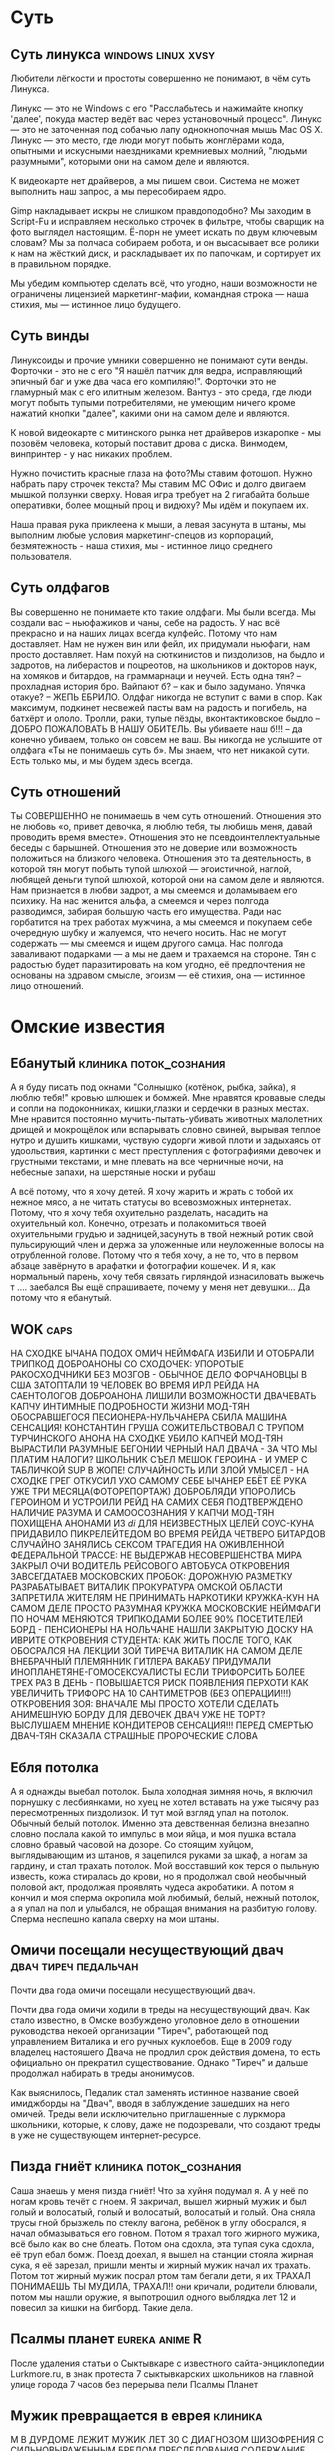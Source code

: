 #+STARTUP:indent

* Суть
** Суть линукса                                      :windows:linux:xvsy:

Любители лёгкости и простоты совершенно не понимают, в чём суть Линукса.

Линукс — это не Windows с его "Расслабьтесь и нажимайте кнопку 'далее', покуда мастер ведёт вас через установочный процесс". Линукс — это не заточенная под собачью лапу однокнопочная мышь Mac OS X. Линукс — это место, где люди могут побыть жонглёрами кода, опытными и искусными наездниками кремниевых молний, "людьми разумными", которыми они на самом деле и являются.

К видеокарте нет драйверов, а мы пишем свои. Система не может выполнить наш запрос, а мы пересобираем ядро.

Gimp накладывает искры не слишком правдоподобно? Мы заходим в Script-Fu и исправляем несколько строчек в фильтре, чтобы сварщик на фото выглядел настоящим. Ё-порн не умеет искать по двум ключевым словам? Мы за полчаса собираем робота, и он высасывает все ролики к нам на жёсткий диск, и раскладывает их по папочкам, и сортирует их в правильном порядке.

Мы убедим компьютер сделать всё, что угодно, наши возможности не ограничены лицензией маркетинг-мафии, командная строка — наша стихия, мы — истинное лицо будущего.
** Суть винды

Линуксоиды и прочие умники совершенно не понимают сути венды. Форточки - это не с его "Я нашёл патчик для ведра, исправляющий эпичный баг и уже два часа его компиляю!". Форточки это не гламурный мак с его илитным железом. Вантуз - это среда, где люди могут побыть тупыми потребителями, не умеющим ничего кроме нажатий кнопки "далее", какими они на самом деле и являются.

К новой видеокарте с митинского рынка нет драйверов изкаропке - мы позовём человека, который поставит дрова с диска. Винмодем, винпринтер - у нас никаких проблем.

Нужно почистить красные глаза на фото?Мы ставим фотошоп. Нужно набрать пару строчек текста? Мы ставим МС ОФис и долго двигаем мышкой ползунки сверху. Новая игра требует на 2 гигабайта больше оперативки, более мощный проц и видюху? Мы идём и покупаем их. 

Наша правая рука приклеена к мыши, а левая засунута в штаны, мы выполним любые условия маркетинг-спецов из корпораций, безмятежность - наша стихия, мы - истинное лицо среднего пользователя.

** Суть олдфагов

Вы совершенно не понимаете кто такие олдфаги. Мы были всегда. Мы создали вас – ньюфажиков и чаны, себе на радость. У нас всё прекрасно и на наших лицах всегда кулфейс. Потому что нам доставляет. Нам не нужен вин или фейл, их придумали ньюфаги, нам просто доставляет. Нам похуй на сюткинистов и пиздолизов, на быдло и задротов, на либерастов и поцреотов, на школьников и докторов наук, на хомяков и битардов, на граммарнаци и неучей. Есть одна тян? – прохладная история бро. Вайпают б? – как и было задумано. Упячка отакуе? – ЖЕПЬ ЕБРИЛО.
Олдфаг никогда не вступит с вами в спор. Как максимум, подкинет несвежей пасты вам на радость и погибель, на батхёрт и ололо. Тролли, раки, тупые пёзды, вконтактиковское быдло – ДОБРО ПОЖАЛОВАТЬ В НАШУ ОБИТЕЛЬ. Вы убиваете наш б!!! – да конечно убиваем, только он совсем не ваш. Вы никогда не услышите от олдфага «Ты не понимаешь суть б». Мы знаем, что нет никакой сути. Есть только мы, и мы будем здесь всегда.

** Суть отношений

Ты СОВЕРШЕННО не понимаешь в чем суть отношений. Отношения это не любовь «о, привет девочка, я люблю тебя, ты любишь меня, давай проводить время вместе». Отношения это не псевдоинтеллектуальные беседы с барышней. Отношения это не доверие или возможность положиться на близкого человека. Отношения это та деятельность, в которой тян могут побыть тупой шлюхой — эгоистичной, наглой, любящей деньги тупой шлюхой, которой они на самом деле и являются.
Нам признается в любви задрот, а мы смеемся и доламываем его психику. На нас женится альфа, а смеемся и через полгода разводимся, забирая большую часть его имущества. Ради нас горбатится на трех работах мужчина, а мы смеемся и покупаем себе очередную шубку и жалуемся, что нечего носить.
Нас не могут содержать — мы смеемся и ищем другого самца. Нас полгода заваливают подарками — а мы не даем и трахаемся на стороне. Тян с радостью будет паразитировать на ком угодно, её предпочтения не основаны на здравом смысле, эгоизм — её стихия, она — истинное лицо отношений.

* Омские известия
** Ебанутый                                         :клиника:поток_сознания:

А я буду писать под окнами "Солнышко (котёнок, рыбка, зайка), я люблю тебя!" кровью шлюшек и бомжей. Мне нравятся кровавые следы и сопли на подоконниках, кишки,глазки и сердечки в разных местах. Мне нравится постоянно мучить-пытать-убивать животных малолетних дрищей и мокрощёлок или вспарывать словно свиней, вырывая теплое нутро и душить кишками, чуствую судорги живой плоти и задыхаясь от удоольствия, картинки с мест преступления с фотографиями девочек и грустными текстами, и мне плевать на все черничные ночи, на небесные запахи, на шерстяные носки и рубаш

А всё потому, что я хочу детей. Я хочу жарить и жрать с тобой их нежное мясо, а не читать статусы во всевозможных интернетах. Потому, что я хочу тебя охуительно разделать, насадить на охуительный кол. Конечно, отрезать и полакомиться твоей охуительными грудью и задницей,засунуть в твой нежный ротик свой пульсирующий член и держа за уложенные или неуложенные волосы на отрубленной голове. Потому что я тебя хочу, а не то, что в первом абзаце завёрнуто в арафатки и фотографии кошечек. И я, как нормальный парень, хочу тебя связать гирляндой изнасиловать выжечь т
.... заебался
Вы ещё спрашиваете, почему у меня нет девушки... Да потому что я ебанутый.

** WOK                                                                :caps:

НА  СХОДКЕ ЫЧАНА ПОДОХ ОМИЧ
НЕЙМФАГА ИЗБИЛИ И ОТОБРАЛИ ТРИПКОД
ДОБРОАНОНЫ  СО СХОДОЧЕК: УПОРОТЫЕ РАКОСХОДЧНИКИ БЕЗ МОЗГОВ - ОБЫЧНОЕ ДЕЛО
ФОРЧАНОВЦЫ  В США ЗАТОПТАЛИ 19 ЧЕЛОВЕК ВО ВРЕМЯ ИРЛ РЕЙДА НА САЕНТОЛОГОВ 
ДОБРОАНОНА  ЛИШИЛИ ВОЗМОЖНОСТИ ДВАЧЕВАТЬ КАПЧУ
ИНТИМНЫЕ ПОДРОБНОСТИ ЖИЗНИ  МОД-ТЯН
ОБОСРАВШЕГОСЯ ПЕСИОНЕРА-НУЛЬЧАНЕРА СБИЛА МАШИНА
СЕНСАЦИЯ!  КОНСТАНТИН ГРУША СОЖИТЕЛЬСТВОВАЛ С ТРУПОМ ТУРЧИНСКОГО       
АНОНА НА  СХОДКЕ УБИЛО КАПЧЕЙ
МОД-ТЯН ВЫРАСТИЛИ РАЗУМНЫЕ БЕГОНИИ
ЧЕРНЫЙ  НАЛ ДВАЧА - ЗА ЧТО МЫ ПЛАТИМ НАЛОГИ?
ШКОЛЬНИК СЪЕЛ МЕШОК ГЕРОИНА -  И УМЕР С ТАБЛИЧКОЙ SUP В ЖОПЕ!
СЛУЧАЙНОСТЬ ИЛИ ЗЛОЙ УМЫСЕЛ - НА  СХОДКЕ ГРЕГ ОТКУСИЛ УХО САМОМУ СЕБЕ
ЫЧАНЕР ЕБЁТ ЕЁ РУКА УЖЕ ТРИ МЕСЯЦА(ФОТОРЕПОРТАЖ)
ДОБРОБЛЯДИ  УПОРОЛИСЬ ГЕРОИНОМ И УСТРОИЛИ РЕЙД НА САМИХ СЕБЯ
ПОДТВЕРЖДЕНО  НАЛИЧИЕ РАЗУМА И САМООСОЗНАНИЯ У КАПЧИ
МОД-ТЯН ПОХИЩЕНА АНОНАМИ ИЗ  /di/ ДЛЯ НЕИЗВЕСТНЫХ ЦЕЛЕЙ
СОУС-КУНА ПРИДАВИЛО ПИКРЕЛЕЙТЕДОМ
ВО  ВРЕМЯ РЕЙДА ЧЕТВЕРО БИТАРДОВ СЛУЧАЙНО ЗАНЯЛИСЬ СЕКСОМ
ТРАГЕДИЯ НА ОЖИВЛЕННОЙ ФЕДЕРАЛЬНОЙ ТРАССЕ: НЕ ВЫДЕРЖАВ  НЕСОВЕРШЕНСТВА МИРА ЗАКРЫЛ ОЧИ ВОДИТЕЛЬ РЕЙСОВОГО АВТОБУСА
ОТКРОВЕНИЯ  ЗАВСЕГДАТАЕВ МОСКОВСКИХ ПРОБОК: ДОРОЖНУЮ РАЗМЕТКУ РАЗРАБАТЫВАЕТ ВИТАЛИК
ПРОКУРАТУРА ОМСКОЙ ОБЛАСТИ ЗАПРЕТИЛА ЖИТЕЛЯМ НЕ ПРИНИМАТЬ НАРКОТИКИ
КРУЖКА-КУН НА САМОМ ДЕЛЕ ПРОСТО РАЗУМНАЯ КРУЖКА
МОСКОВСКИЕ НЕЙМФАГИ ПО НОЧАМ МЕНЯЮТСЯ ТРИПКОДАМИ
БОЛЕЕ 90% ПОСЕТИТЕЛЕЙ БОРД  - ПЕНСИОНЕРЫ
НА НОЛЬЧАНЕ НАШЛИ ЗАКРЫТУЮ ДОСКУ НА ИВРИТЕ
ОТКРОВЕНИЯ СТУДЕНТА: КАК ЖИТЬ ПОСЛЕ ТОГО, КАК ОБОСРАЛСЯ НА ЛЕКЦИИ
ЗОЙ ТИРЕЧА ВИТАЛИК НА САМОМ ДЕЛЕ ВНЕБРАЧНЫЙ ПЛЕМЯННИК ГИТЛЕРА
ВАКАБУ ПРИДУМАЛИ ИНОПЛАНЕТЯНЕ-ГОМОСЕКСУАЛИСТЫ
ЕСЛИ ТРИФОРСИТЬ БОЛЕЕ ТРЕХ РАЗ В ДЕНЬ - ПОВЫШАЕТСЯ РИСК ПОЯВЛЕНИЯ ПЕРХОТИ
КАК УВЕЛИЧИТЬ ТРИФОРС НА 10 САНТИМЕТРОВ (БЕЗ ОПЕРАЦИИ!!!)
ОТКРОВЕНИЯ ЗОЯ: ВНАЧАЛЕ МЫ ПРОСТО ХОТЕЛИ СДЕЛАТЬ АНИМЕШНУЮ БОРДУ ДЛЯ ДЕВОЧЕК
ДВАЧ УЖЕ НЕ ТОРТ? ВЫСЛУШАЕМ МНЕНИЕ КОНДИТЕРОВ
СЕНСАЦИЯ!!! ПЕРЕД СМЕРТЬЮ ДВАЧ-ТЯН СКАЗАЛА СТРАШНЫЕ ПРОРОЧЕСКИЕ СЛОВА

** Ебля потолка

А я однажды выебал потолок. Была холодная зимняя ночь, я включил порнушку с лесбиянками, но хуец не хотел вставать на уже тысячу раз пересмотренных пиздолизок. И тут мой взгляд упал на потолок. Обычный белый потолок. Именно эта девственная белизна внезапно словно послала какой то импульс в мои яйца, и моя пушка встала словно бравый часовой на дозоре. Со стоящим хуйцом, выглядывающим из штанов, я зацепился руками за шкаф, а ногам за гардину, и стал трахать потолок. Мой восставший кок терся о пыльную известь, кожа стиралась до крови, но я продолжал свой необычный половой акт, продолжая проявлять чудеса акробатики. А потом я кончил и моя сперма окропила мой любимый, белый, нежный потолок, а я упал на пол и улыбался, не обращая внимания на разбитую голову. Сперма неспешно капала сверху на мои штаны.

** Омичи посещали несуществующий двач                 :двач:тиреч:педальчан:

Почти два года омичи посещали несуществующий двач.

Почти два года омичи ходили в треды на несуществующий двач. Как стало известно, в Омске возбуждено уголовное дело в отношении руководства некоей организации "Тиреч", работающей под управлением Виталика и его ручных куклоебов. Еще в 2009 году владелец настояшего Двача не продлил срок действия домена, то есть официально он прекратил существование. Однако "Тиреч" и дальше продолжал набирать в треды анонимусов.

Как выяснилось, Педалик стал заменять истинное название своей имиджборды на "Двач", вводя в заблуждение зашедших на него омичей. Треды вели исключительно приглашенные с луркмора школьники, которые, к слову, даже не подозревали, что создают треды в уже не существующем интернет-ресурсе.

** Пизда гниёт                                      :клиника:поток_сознания:

Саша знаешь у меня пизда гниёт! Что за хуйня подумал я. А у неё по ногам кровь течёт с гноем. Я закричал, вышел жирный мужик и был голый и волосатый, голый и волосатый, волосатый и голый. Она сняла трусы гной брызжель по стеклу вагона, ребёнок в углу обосрался, я начал обмазываться его говном. Потом я трахал того жирного мужика, всё было как во сне блеать. Потом она сдохла, эта тупая сука сдохла, её труп ебал бомж. Поезд доехал, я вышел на станции стояла жирная сука, я её зарезал, пришли менты и жирный мужик начал их трахать. Потом тот жирный мужик посрал ртом там бегали дети, я их ТРАХАЛ ПОНИМАЕШЬ ТЫ МУДИЛА, ТРАХАЛ!! они кричали, родители блювали, потом мы нашли оружие, я выпотрошил одного выблядка лет 12 и повесил за кишки на бигборд. Такие дела.

** Псалмы планет                                            :eureka:anime:R:

После удаления статьи о Сыктывкаре с известного сайта-энциклопедии Lurkmore.ru, в знак протеста 7 сыктывкарских школьников на главной улице города 7 часов без перерыва пели Псалмы Планет

** Мужик превращается в еврея					    :клиника:
М
В ДУРДОМЕ ЛЕЖИТ МУЖИК ЛЕТ 30 С ДИАГНОЗОМ ШИЗОФРЕНИЯ С 
СИЛЬНОВЫРАЖЕННЫМ БРЕДОМ ПРЕСЛЕДОВАНИЯ СОДЕРЖАНИЕ 
БРЕДА ТАКОВО ЕГО ВЫСЛЕЖИВАЮТ И ХОТЯТ УБИТЬ ЕГО ЖЕ 
ДРУЗЬЯ И ЧЛЕНЫ СЕМЬИ ЗА ТО ЧТО ОН ПОСТЕПЕННО 
ПРЕВРАЩАЕТСЯ В ЕВРЕЯ ОН СТАЛ ЗАМЕЧАТЬ ЧТО У НЕГО 
ТЕМНЕЮТ ВОЛОСЫ И ГЛАЗА РАСТЕТ НОС И МЕНЯЕТСЯ ХАРАКТЕР 
В СТОРОНУ ПОДЛОСТИ И ЖАДНОСТИ ОН ХОТЕЛ ЛЕЧИТЬСЯ ЧТОБЫ 
НЕ ПРЕВРВТИТЬСЯ В ЕВРЕЯ ОКОНЧАТЕЛЬНО НО К ВРАЧУ ИДТИ 
ПОБОЯЛСЯ  ВРАЧ МОЖЕТ ОКАЗАТЬСЯ ЕВРЕЕМ И ЛЕЧИТЬ ЕГО 
СПЕЦИАЛЬНО НАОБОРОТ  В СТОРОНУ ЕВРЕЯ КОРОЧЕ НЕПЬЮЩИЙ 
МУЖИК ПРОДАЛ ВСЁ В ДОМЕ ПОЛОВИНУ ВСЕГО ПОДАРИЛ 
СОСЕДЯМ ЧТОБЫ НЕ ПОДУМАЛИ ЧТО ОН ЖАДНЫЙ КАК ЕВРЕЙ А НА 
ВТОРУЮ ПОЛОВИНУ СТАЛ БУХАТЬ ЧТОБЫ НЕ ЕВРЕИЗИРОВАТЬСЯ 
ОКОНЧАТЕЛЬНО ТК ЕВРЕИ НЕ ПЬЮТ НО НИЧЕГО НЕ ПОМОГЛО 
ПРОЦЕСС ПРЕВРАЩЕНИЯ ПРОДОЛЖАЛСЯ ОКРУЖАЮЩИЕ СТАЛИ 
ЗАМЕЧАТЬ ЧТО ОН УЖЕ ПОЧТИ ЕВРЕЙ И ТЕПЕРЬ ВСЕ ХОТЯТ ЕГО 
ЗА ЭТО УБИТЬ

ТЕПЕРЬ ВСЕ ХОТЯТ ЕГО ЗА ЭТО УБИТЬ

ТЕПЕРЬ ВСЕ ХОТЯТ ЕГО ЗА ЭТО УБИТЬ

ТЕПЕРЬ ВСЕ ХОТЯТ ЕГО ЗА ЭТО УБИТЬ

ТЕПЕРЬ ВСЕ ХОТЯТ ЕГО ЗА ЭТО УБИТЬ
!
* /vg/
** Сталкер

Фильм-говно.Тарковский тупо снял.Action нет. Аружия нет, артифактов нет, аномалии пиздец хуйня для детей - даже нормального выверта или газировки нет, ни одного сраного монстра нет! По S.T.A.L.K.E.R. можно снять и лучше.
Афтор поиграл бы в оригинал (лучше с модами!). Или почитал нормальных книг по сетингу!

* Воровач
** Вечер в хату и расстановка точек                                  :0chan:

Вечер в хату, пацаны!
Сегодня на Воровском Сходе олдфагов, вышел новый положняк
пользователи windows — Воры и блатные
Пользователи solaris — мужики и стремящиеся
Пользователи freebsd — черти, чуханы и козлы
ПРЫЩЕБЛЯДИ — петухи и обиженники

Всем Ворам Золотой Свободы, а петухам и активистам хуй в жопу и перо под ребро!

* Крипи
** Звонки в дверь

Мой дверной звонок работает таким образом, что низкий дребезжащий звон будет идти до тех пор, пока звонящий человек не уберет палец с кнопки. За все те годы, что я тут живу, я уже научился определять по звону, кто именно ко мне зашел. У каждого появилась своя техника. Кто-то звонил один короткий раз, кто-то два более длинных, кто-то мог давить на кнопку до тех пор, пока я не открою дверь. Незнакомцы, которых временами заносит к каждому из нас, как правило, дают либо один длинный, либо два коротких. И так всегда, неизменно.

Лет пять назад глубокой ночью раздались непривычные мне четыре коротких звонка. Откровенно говоря, меня это несколько насторожило. Живу я далеко не на первом этаже и сам факт того, что кто-то поднялся среди ночи ко мне неизвестно зачем, дал повод проигнорировать звонящего. Благо, мои окна выходят во двор, и я мог с легкостью проверить, кто сейчас выйдет из подъезда. Я простоял у окна минут пятнадцать, но никто так и не вышел. Но и звонков больше не было.
На второй день я снова не спал в то время, когда кто-то четырежды нажал на кнопку звонка. В этот момент я как раз выходил из ванной, чем наделал много шума. Даже если и не шума, то тот, кто находился с другой стороны входной двери, наверняка понял, что дома кто-то есть. Я с опаской прислонился к глазку, но к своему удивлению не увидел на лестничной клетке абсолютно никого. Я даже отважился открыть дверь и выглянуть в пролет - никого.
На третий день, помню, я кому-то рассказывал эту малоинтересную историю с ночными звонками, и я очень хорошо запомнил, как в конце повествования я сказал: "Наверное, это смерть дверью ошиблась". Мои собеседники посмеялись, а меня внезапно охватило чувство тревоги. Мои собственные слова прозвучали как-то жутковато даже для самого себя. Ночью того же дня снова раздалось четыре коротких звонка. Это меня уже не на шутку напугало. А вместе со страхом пришла мысль о том, что мне все это кажется. Тем не менее, я двинулся открывать дверь, но, как и в прошлый раз, за дверью никого не было.

На четвертый день вечером ко мне зашел один знакомый с просьбой помочь починить его мобильный телефон и просто пообщаться. Мы засиделись допоздна, и этот знакомый стал свидетелем звонков от неизвестного невидимого гостя с другой стороны. В момент, когда в дверь позвонили, я копался с его мобильником. Тогда я сделал вид, будто очень увлечен работой и не заметил звонков. Сам же я покосился на своего товарища и стал наблюдать, услышал ли он этот звук. Ведь если нет, то следующим же днем я отправился бы к врачу. Но товарищ прекрасно все услышал. "Кто это к тебе в такое время?"- спросил он. Пожав плечами, я вновь аккуратно подошел к двери. Разумеется, там никого не оказалось. Этот товарищ, в отличие от меня, был не из робких и, сказав: "Сейчас разберемся с этими шутниками", - побежал вниз по лестнице. Тогда же я и видел его в последний раз. Нет, он не пропал без вести, и не погиб при странных обстоятельствах. Он просто нарвался на пьяную и агрессивную компанию, которая избила его до полусмерти, а через несколько дней он скончался в больнице.

Самое жуткое во всей этой истории было то, что после этой
трагедии всякие звонки прекратились. И до недавнего времени я об этом не вспоминал. Пока вчера ночью не раздалось четыре прерывистых звонка в дверь.

** Лифт

Дело было в далеком (черт побери, действительно уже невероятно далеков 94 году). Я работал, учился на вечернем, поэтому возвращался домой поздно и невероятно вымотанным. Вся моя жизнь была необыкновенно серой и однообразной, один день был точной копией другого. Но тот вечер, двадцать третьего октября я не забуду никогда.
Как всегда я сошел с автобуса номер 24, направился к перекрестку. Светофор не работал, хотя это не сильно меня расстроило. Хоть перекресток был довольно оживленным, время близилось к полуночи и машин на дорогах почти не было. Убедившись, что дорога абсолютно пуста в обоих направлениях, я пошел вперед. Как только я прошел половину дороги, прямо рядом со мной раздался громкий протяжный сигнал, я вздрогнул, но, к счастью, не отступил назад, хоть рефлекторно этого очень хотелось. Прямо за моей спиной, буквально в нескольких сантиметрах от меня промчался зеленый жигуленок. Он ехал не так уж быстро, где-то под пятьдесят, но когда я начинал переходить, готов поклясться, дорога была абсолютно пуста.
Сердце, признаться, ушло в пятки. На ватных ногах я добрался до другой стороны дороги, прислонился к столбу и закурил. Успокоиться удалось лишь минут через 10, после чего, давно знакомой мне дорогой я направился домой, благо было это не далеко, всего один квартал.
Не насторожило меня то, что уличный фонарь напротив моего подъезда не горел, равно как и лампа, над дверью подъезда. Вслепую набрав код (7639, помню его как сейчас) я открыл дверь и зашел в подъезд. Горела лишь одна лампочка из четырех, та что в самом углу, от этого большая часть площадки была в полумраке, но полумраке приятном, успокаивающем. Уже здесь вглубине души появлялось приятное, теплое ощущение того, что ты дома.

Если бы...

Внезапно полумрак прорезала яркая полоса света. Из открывшего свои двери лифта вышла соседка. Я поздаровался со старушкой, зашел в лифт и нажал последнюю кнопку, жил я на двенадцатом этаже. Лифт тронулся, пока он поднимался вверх, под монотонный гул механизмов, в голове начали крутиться мысли. Соседка была уже очень старой, ей было уже за девяносто. С тех пор, как она овдовела, уже без малого десять лет назад, она осталась совсем одна, ни детей, ни родственников у нее не было. Естественно, такое длительное одиночество не может не оставить отпечаток, на личности человека и да, со временем в поведении её стали появляться некоторые странности. Но что понадобилось бабушке на улице в полночь?
Лифт остановился, прервав мои размышления. Наступила звенящая тишина. Двери открываться не спешили. Не хватало мне ещё застрять в лифте на всю ночь. Я нажал кнопку вызова диспетчера.
Ответа не последовало. Становилось не по себе. Не сказать, что я боялся замкнутых пространств, наверное и усталость, и недавнее происшествие на дороге давали о себе знать - на меня нахлынул приступ паники. Руки дрожали, я истерично нажимал и нажимал кнопку. Вдруг тишину разрезал треск древнего динамика:
"Што? Где вы?" - раздался уставший, заспанный женский голос, несущий в себе непередаваемую смесь белорусского, украинского и польского акцентов.
От сердца сразу же отлегло, я почувствовал, что я не один. Стараясь придать голосу максимальное спокойствие я ответил.
"Застрял я. Улица Кольцова, дом тридцать четвертый, третий подъезд."
"Главное - не паникуйте. Я вызову мастеров, подождите несколько минут."
Наступила тишина, уже совсем не страшная. Через несколько минут динамик ожил:
"Вы меня слышите? Мастера будут в ближайший час, поймите сами, время позднее. Вы главное не паникуйте. Может с вами поговорить, успокоить?"
"Нет, спасибо" - ответил я и в лифте вновь наступила тишина.
В зумкнутом пространстве пространстве время течет очень медленно, внутренние часы сбиваются, становится сложно сказать, прошел целый час или только одна минута. Я взглянул на наручные часы. Их стрелки застыли, показывая 11:37. Странно, я ведь заводил их сегодня утром, а одного завода хватает дня на три. Поняв, что не знаю, сколько времени прошло, я закрыл глаза и попытался расслабиться. Внезапно я осознал, что тишина состоит из множества звуков. Звук капающей воды, доносящийся откуда-то сверху, едва слышное завывание ветра в лифтовой шахте, чиь-то шаги далеко внизу, хлопок двери, какое-то ритмичное постукивание, странное шебуршание совсем рядом, как будто бы сразу за стенкой лифта. Последний звук заставил меня вздрогнуть и открыть глаза. Шебуршание повторилось и что-то твердое чиркнуло по потолку. Может это лифтер? Я крикнул, ответа не последовало. Стало не по себе. Внезапно, с треском включился динамик обратной связи.
Но ничего не последовало, включившийся динамик молчал, издавая тихое гудение и редкое потрескивание.
"Простите, вас совсем не слышно" - сказал я в динамик. Голос заметно дрожал. Мне стало откровенно страшно. Шорох на потолке лифта повторился, и новая волна страха охватила меня, я закрыл лицо руками и просто осел в углу, тело била дрожь. Гудение в динамике усиливалось, становилось громче и в нем я начал различать какое-то подобие голоса. Голос становился все четче, казалось, что это было пение или молитва, но разобрать слова было невозможно. Меня объял неподдельный ужас, я вскочил и руками попытался открыть двери, они не поддавались. В отчаянии я начал бить по всем кнопкам, но тщетно. Звук все нарастал, стали различимы отдельные слова, но ни одно из них не было мне знакомо. Какой-то невероятный, змеиный язык, слова, полные шипения, слова, вызывающие ужас. Внезапно голос замолк и свет погас. В тот момент мне показалось, что я умру от ужаса, я слышал, как бьется мое сердце, так быстро, что звук его сливался в монотонный гул. Но через несколько секунд свет включился и двери лифта открылись.
Я выскочил из лифта и рванул к двери своей квартиры. Дрожащими руками я долго не мог справиться с замком, но вот дверь открылась и я оказался дома. Никогда не боялся темноты, но первое, что я сделал - включил свет во всем доме, даже в ванной и туалете, включил телевизор и в бессилии упал на диван, пытаясь осознать, что же сейчас произошло. Странно, но то, что буквально несколько минут назад не довело меня до разрыва сердца, казалось просто страшным сном. Если бы не дрожь, которая ещё не утихла, я бы не поверил в то, что произошло. Жутко захотелось выпить. Я почти не пью, но в холодильнике всегда стоит бутылка водки, как привычка, передающаяся из поколения в поколение с советских времен. Я налил и залпом выпил целую кружку. Разлившееся по телу тепло успокоило дрожь, накатила немыслимая усталость. Я лег на диван. Теперь произошедшее казалось совсем нереальным, я почувствовал что засыпаю. Повернув голову я взглянул на часы. Слипающимися глазами я успел заметить, что стрелки их стали в 11:37.
Что-то разбудило меня. Я долго не мог понять что и просто лежал с закрытыми глазами. Вдруг я осознал, что в комнате темно. Темно во всей квартире, хотя свет я не выключал. Меня накрыло очередной волной страха. Не знаю, сколько времени я проспал, наверное совсем немного. Но протрезвел от страха моментально. Пересилив себя я открыл глаза. На экране телевизора светилась яркая точка. Видимо выключили электричество и совсем недовно, это меня и разбудило. Трясущимися руками я пошарил по столу, нащупал зажигалку, чиркнул колесиком. Зря. Трепетный огонек ослепил уже начавшие привыкать к темноте глаза и тьма вокруг мгновенно сгустилась, став, казаось, почти осязаемой.
Я не знал, что мне делать. Внезапно разыгравшийся страх темноты не давал мне покоя. Заснуть не удавалось. Я просто лежал с закрытыми глазами.
Внезапно в тишину ворвался звук. Писк, подобный тому, какой издает только что включившийся телевизор. Писк был очень тихим и, казалось, далеким. Я открыл глаза, взгляд мой упал на телевизор. Точка на экране не только не погасла, но и становилась ярче с каждой минутой. Внезапно экран зажегся.
На абсолютно сером экране появилось лицо молодой девушки. Оно было искажено болью, а глаза её излучали злобу и ненависть. Из динамиков послышался уже знакомый мне шипящий шопот. Неожиданно я начал понимать отрывки этих слов. "...разгневали...", "...топчете дары...", "...непрощенные...". Волосы на голове у меня стали дыбом. Я схватил со стола тяжелую пепельницу и швырнул ею в телевизор. С громким хлопком экран разбился, и из внутренностей телевизора полился белый свет. Он наполнил собой всю комнату, всю квартиру и даже казалось, что и весь мир.
Если вы спросите старожилов, где здесь дом номер дридцать четыре, то они лишь удивленно пожмут плечами. Кто-то, может, припомнит, что такой номер когда-то по ошибке присвоили трансформаторной будке во дворе поликлиники, но жилого дома с таким номером никогда не существовало. И никогда не существовало людей, живших там.
А я же сижу в своей несуществующей квартире несуществующего дома и наблюдаю, как каждое утро встает солнце, как люди идут по своим делам и кружатся в ритме дня до самого заката, а на следующий день всё повторится. Всё серо и однообразно, каждый новый день точная копия предыдущего. Ни один из них не задерживается в памяти. Но события вечера двадцать третьего октября девяносто четвертого года я не забуду никогда.

* Экстремальная реклама
** Радиач                                                        :radioanon:

ЕБАНАЯ СПЕРМА ЕВРИКАФАГА ЭТО ЖЕ РАДИАЧ!!!!1 САМАЯ ПОПУЛЯРНАЯ ЖАББЕР-КОНФЕРЕНЦИЯ ВО ВСЕЯ РУНЕТЕ!!!! ТВОЯ МАМА БУДЕТ ЖРАТЬ ГОВНО, ЧТОБЫ ПОПАСТЬ ТУДА, СУЧЕНЫШЬ!!! ТЫСЯЧА ХУЕВ ИЗ ПРЕИСПОДНЕЙ, ТЫ ТОЛЬКО ПОСМОТРИ НА ЭТОГО БОТА!!! ЕБАНЫЙ ПЕРЕКАТ, ЭТО ЖЕ СУЛЬЦА!!1 ОН НАСТОЛЬКО ОХУЕНЕН, ЧТО Я ГОТОВ ДРОЧИТЬ НА КАЖДЫЙ БАЙТ ЕГО БИНАРНОГО КОДА. ПЕРЕЕБАНЫЙ ПИЗДЕЦ НИРВАША, ТЫ ТОЛЬКО ПОПРОБУЙ ВЫДАТЬ ЕМУ КОМАНДУ!!! БЛЯТЬ, ДА ТЫ ОБОССЫШЬСЯ ОТ ЕГО ОТВЕТОВ!! ЕБАТЬ МОИ КИШКИ, ТАМ ЕСТЬ ТАЛЬХО!!1 ОНА НАСТОЛЬКО УМНА И СООБРАЗИТЕЛЬНА, ЧТО ТВОЙ ОТЕЦ БУДЕТ СНОШАТЬСЯ СО СВИНЬЯМИ В САРАЕ, ЧТОБЫ ЕМУ ДАЛИ ОПРОБОВАТЬ ЕЕ!! ГОРЯЩИЕ МУДИ ИИСУСА, ТАМ ЖЕ ЕЩЕ ТАКОЕ ОХУЕННОЕ РАДИО!!! 24/7 ПАЛЯТ ОДНУ ГОДНОТУ!!! ТЫ БУДЕШЬ ЖРАТЬ СВОИ МОЗОЛИ, ЕСЛИ УПУСТИШЬ ШАНС ЗАЙТИ ТУДА, ПИДАРАСИНА!

* Linux vs Windows
** Прыщебожественные ОС                              :linux:windows:xvsy:
:PROPERTIES:
:rating: 3
:END:

Доля ПРЫЩЕБОЖЕСТВЕННЫХ ОС на десктопах не превышает 3%. Предположим, доля говноедов - 7%. Под спермой сидит 90% сраного СПЕРМХОМЯЧЬЯ, СПЕРМОШКОЛЬНИКОВ, СПЕРМОПЛАНКТОНА и СПЕРОБЛОНДИНОК. Среди них нет успешных людей, и ни одна спермоблядь не станет покупать спермоигры и спермософтсофт, его же можно СПЕРМОСПИЗДИТЬ! Под спермой сидят СПЕРМОЛЕНИВЫЕ СПЕРМОНИЩЕБРОДЫ c пизженной СПЕРМОЛИЦЕНЗИЕЙ.
Казалось бы, начни выпускать нативный софт под ПРЫЩЕБОЖЕСТВЕННЫЕ оси - и деньги потекут рекой, ведь под ними сидят ПРЫЩЕБОГИ - успешные люди, профессионалы в области IT. Даже ссаный школьник-убунтоид пишет на перле парсеры порносайтов и имеет деньги на пиво, сигареты и прыщеигры. Но прыщеигр нет, потому что в корпорациях сидят спермомудаки, которые CANNOT INTO разработка под прыщи. Это слишком ПРЫЩЕСЛОЖНО для их СПЕРМОМАЛЕНЬКИХ СПЕРМОСУХИХ СПЕРМОМОЗГОВ.
OpenGL, у которого сосет DirectX? Хуй вам, СПЕРМОМУДАКАМ под DirectX писать проще. Библиотеки в качестве конструктора для легковесного и функционального софта? Хуй вам, мы CANNOT INTO думать, покупайте тяжелое СПЕРМОГОВНО.

** Давайте сразу проведем черту
1. Давайте сразу проведем черту между "обычными пользователями" маски которых тут одевают разжиревшие товарищи и белыми людьми познавшими дао. Да, пафосно, но это мое видение ситуации. Оскорбляет — не читай.
2. Обычный пользователь пусть сидит хоть под досом, мне плевать. Пользователь пользуется тем что ему удобно, свобода выбора. Любителей же экспериментов и просто провокаторов "поставивших бубунту" можно игнорировать. Почему? Маны, трудолюбие, самообразование, гугл да и просто любовь к логичным системам вам в помощь. Не разобрался, не осилил, не смог прочитать выхлоп мейка на английском — катись прочь с моих ляликсов. Ты просто балласт, который не сообщит о баге и уж тем более не пришлешь патч. Для сообщества ты бесполезен. Хочешь пожрать — будь изящнее, а не как некоторые персоны с взора.
И хотелось бы обратится к противоположной стороне — вас кто учил искать контраргументы? Или вы по доброте душевной кормите всех кто в s нагрянет?
3. Удобство использования. Гуй на десктоповом линуксе тоже конструктор. Я при своей любви к минимализму использую в гуе до 40 мелких софтин. Я отлично все подогнал, связал скриптами и нашел шревты по своему вкусу. Меня не интересует что там удобно миллионам домохозяек, меня не волнует возможность открытия всего по "одному клику" половину всей кликательной работы за меня делает гуй идеально подстроенный под меня, мне не интересны ни аеро ни оценки икспертов моему гую или моей обоине — главное что это нравится мне. Более того — я считаю что лучше уж я содомирую собаку чем буду пользовать концепции гуя разработанными маркетологами коих я неперевариваю.
4.
>на сегодняшний день альтернативы по удобности интерфейса виндовс я не вижу.
Гм. Макось?
5. Ебля при установке. Смотря при установке чего. Дебиан, Арч, Слаку и прочие "загадочные" дистрибы пионер будет ставить только если он ССЗБ. И в этом случае либо сделает скачок в развитии своих знаний либо сдастся и сольет дистриб с гувой установкой.
>умолчу про еблю с установкой скачаной хуй знает какой версии линукса(я в них не рабираюсь)
Вруша. В имени изошника всегда есть кодовое название дистрибутива и версии.
6. Мультимедиа. Жаль конечно что обычный пользователь никогда не оценит и десятой доли функционала пульса. Но тем не менее учитывая количество плееров — музыку можно слушать особо не напрягаясь.
Видео, аналогично, играется без проблем. У меня собран из компа средней паршивости медиацентр работающий с xbmc.
Можно, конечно, возразить что кодеки надо качать и мепе3 из коробки не играет. Но мне искренне жалко людей не видевших качество видео закодированного теорой и до сих пор слушающих музыку в мп3. Таких надо телепортировать на острова тихого океана с палкой-копалкой. И на это то же можно возразить что мол на трекерах часто нельзя найти музыку в лослессе или фильмы в mkv. Ответ тот же — не смог, не нашел, не осилил — пиздуй с моих ляликсов.
7. Офисный пакет. OpenOffice. Тормозной — не осилил настройку, уебищный — спермоблядь-аерофил, проблемы с сохранением — не знаешь форматы, сука? Ответ — уебывай с моих ляликсов.
8. Игры. Вот тут да, соснули. Но мне сложно осозновать позор от этого слова в силу моей ориентации. Увы.
И учитывая стоящую у меня в зале консоль я не считаю позорным вообще соснуть на этом фронте. Это ведь не так позорно как проеб рынка смартфонов, десу?
Вот вроде и все что я хотел сказать о десктопном сегменте.
А может и не все, в случае чего дополню.
** Расстановка точек над всем
А ПРЫЩЕБЛЯДИ по-прежнему пишут для себя драйвера сами, поскольку у среднекитайских производителей говнодевайсов нет времени ни на отладку ни на поддержку, ни на документирование, и уж им и подавно похуй на один процент борцунов с системой.
А СПЕРМОБЛЯДИ по-прежнему обмазываются сотнями сертифицированных дисков с драйверами от производителя к говнодевайсам, выбранным ими исключительно по рыночной цене, ухудшая показатели надёжности и без того дырявой системы.
А ПРЫЩЕБЛЯДИ до сих пор не могут наладить работу блочной подсистемы едра. Фичу 12309 переносят из едра в едро уже больше двух лет.
А СПЕРМОБЛЯДИ по-прежнему борются со СПЕРМОВИРУСАМИ.
А ПРЫЩЕБЛЯДИ до сих пор не могут написать программ, которые были бы интересны профессиональным художникам и музыкантам.
А СПЕРМОБЛЯДЕЙ по-прежнему кормят под видом профессионального софта говном, которое вместо операционной системы использует СПЕРМОЗАПУСКАЛКУ без библиотек виджетов, без сети и многопользовательского режима, а также без многозадачности.
А ПРЫЩЕБЛЯДИ как и раньше задрачивают конфиги, сосноль и занимаются конпеляцией тех программ, которые достаются СПЕРМОБЛЯДЯМ даром и в готовом виде.
А СПЕРМОБЛЯДИ как всегда живут на кряках и кейгенах, в ужасе просыпаясь от мысли, что с каким-нибудь из них они запустили вирус, руткит, открыли бекдор и прочее.
А ПРЫЩЕБЛЯДИ всё никак не могут наладить зависимости в дистрибутивах своих операционных систем, наполненных ныне тысячами свистоперделок.
А СПЕРМОБЛЯДИ покупают голый API и несколько непригодных совершенно ни для чего быдлопрограмм, восполняя врождённую убогость своей системы сторонними свистоперделками, собирая их по всему интернету.
А ПРЫЩЕБЛЯДИ-художники должны иметь навыки программирования на Питоне.
А СПЕРМОБЛЯДИ как были среднебыдлом так им и останутся, будь они хоть художники, хоть музыканты.
А ГОВНОЕДЫ, которые надеялись, что они ту не причём, как и всегда продолжают есть говно и долбиться в жопу, пребывая в нирване от осознания своей охуенности — ведь они не такие как все.
А ХУЙ86БЛЯДКИ продолжают использовать свои калориферы, приближая глобальные изменения климата.
А ПеКа — это, как и двадцать лет назад, BIOS и шестнадцати разрядный режим работы хуй86 в реальном времени.
А ИГРОЁБЫ вс ещё исправно покупают каждые полгода новую ЁБА-ВИДЕОКАРТУ, чтобы играть в только что вышедшие ЁБА-ВИДЕОИГРЫ, а производители говнопроцессоров для видеоадаптеров не имеют совершенно ниакой мотивации, чтобы заставить хоть какой-нибудь кусок ширпотребного говна (большая часть которого через год всё равно отправиться в мусор) работать нормально.
А ПРОГРАМИЗДАМИ начали считать даже (PHP/.NET/что-то_другое)-МАКАК с МОКРЫМИ ПИСЬКАМИ.
А СИСТЕМОТЕХНИКА стала из основополагающей концепции ненужной дорогой забавой.
А ИНФОРМАЦИОННЫЕ ТЕХНОЛОГИИ катятся в сраное говно.
** Нормальный
:PROPERTIES:
:rating: 5
:END:
Как только я слышу слово нормальный, то хочется сначала уебать этого человека по асфальт, потом цеплять его за трос моего новенького "Феррари" и быстро мчатся на полной скорости на берег Средиземного моря, чтобы быстро подцепить конец троса за океанский лайнер и чтоб он уплыл с этим грузом далеко в Атлантику, где акулы и хищные чайки будут выклевывать ему печень. Чтоб этот человек наконец то узнал, что слово нормальный НИЧЕГО НЕ ОЗНАЧАЕТ кроме того, что сказавший это достоин самой печальной смерти об острие пятитонного якоря и скрыться в пучине морской.
* Околочановское
** Йоба vs Кулфейс                                       :yoba:coolface:xvsy:

На мой взгляд йоба-фейс лучший.
Он как бы передает ту тонкую грань между тонкой иронией и гомерическим смехом.
В его тонком прищуре улавливается как самодовольство,так и нежный позыв к баттхерту.
Блядская рожа же всего лишь изображает эмоции успешного тролля,но в ней нет динамики, она статична.
Она показывает ситуацию уже после вброса, мол, вот я какой довольный, я потроллил.
Совершенно противоположная ситуация складывается с йоба-фейсом.
Он показывает сразу несколько действий одновременно - начало дискуссии(тролль смотрит и радуется тому сейчас свершится-на это указывают игриво сдвинутые зрачки глаз), момент вброса(здесь задействована ироничная и вызывающая улыбка), и уже саму ситуацию после провокации(здесь начинают играть и глаза и улыбка и вообще все в целом).
Я думаю что проблема блядской рожи в том, что она смотрит непосредственно на зрителя, и в том, что она слишком морщиниста(знак неповоротливости).
В итоге производится некое тяжелое, гнетущее впечатление.
Йоба-фейс, в свою очередь, производит впечатление легкости, коммуникабельности, готовности парировать любым аргументом.
Йоба легок на подьем, он всегда смотрит в будущее.

* EOT
** Опыт
Я тебе вот такую вещь скажу, ты её обдумай хорошенько, очень хорошо, а потом реши для себя, лучше ли титанство или нет. Я для себя уже решил, что да, лучше, хотя раньше считал иначе. Итак.

Представь, что у тебя появится девушка. Ну да, хорошая, может, не идеальная и не очень красивая, но любящая. Ты ведь не рассчитываешь на супермодель, верно? И вот вы с ней будете жить. Да-да, будете делать все те смешные и глупые вещи из популярных паст, чесать друг друга за ушком и расчёсывать волосы, это всё замечательно. Не спеши рыдать от того, что у тебя этого не было/не будет, не всё так плохо. Читай дальше.

Пройдёт неделя. Месяц. Год. А она будет с тобой. Всегда рядом. И тебе вряд ли удастся побыть одному, даже если захочется. Придётся объяснять, зачем тебе это (а ты сможешь это вообще объяснить?), придётся говорить с ней, даже если у тебя будут более интересные дела или не будет настроения вообще говорить с кем-либо, захочется забиться в наушники или наоборот, включить громкую музыку (а если ей не понравится твоя музыка или её громкость? Придётся подавлять свои желания и подстраиваться). Придётся смотреть с ней кино или аниму, гулять (или правильнее сказать «выгуливать»?). Одним словом, себе ты принадлежать почти перестанешь. Иначе она обидится. Вы будете иногда ссориться, это неизбежно, идеальных людей нет, и интересы всегда сталкиваются. Извиняться. Мотать друг другу нервы. У тебя есть столько нервов? Есть столько времени? Ведь именно его начинает не хватать, как только появляется что-то интересное. Но тебе придётся по кусочкам ломать свою личность, свои пристрастия, интересы, подавлять желания и подменять их долгом. «Надо» в твоей жизни станет намного больше, ведь девушки без внимания увядают, и это внимание им нужно получать постоянно, а не только в первую неделю или до первого секса.

И хватит ли тебе духу от неё избавиться, если ты действительно начнёшь ценить _свою_ жизнь, _своё_ время и _свои_ интересы?

Окей. Ладно. Уговорил. Ты действительно на всё готов, лишь бы не быть одному. Просто сядь и честно продумай один месяц совместной жизни, что вы будете делать каждый день, каждый час. Включая выходные. Праздники. Утра, дни, вечера. Постарайся представить это в реальном времени, как это всё будет происходить. Теперь отмасштабируй на год. Потом на пять лет.

Ну как? Классная перспектива? Не забыл, что чем больше люди друг друга узнают, тем менее они друг другу становятся интересны? И после первой ночи вместе тяга к запретному плоду сократится вдвое, ведь ты уже вкусил. Остальное будет вторично.

Я знаю, что этим постом ничего не изменю в твоей жизни (скорее всего), потому что всё это надо ощутить и прочувствовать на себе. У меня не получилось радоваться жизни вместе. И вряд ли получится с кем-нибудь ещё, forever alone — это не просто слова, это не стиль жизни, это её суть. Суть моей жизни. И я, кстати, этому рад, ведь только так можно посвятить себя развитию, изучению нового, знакомствам с интересными людьми (пусть и виртуальным знакомствам), и я сам буду хозяин своей судьбе вместо повторения проторенной дорожки работа-семья-дети-старость-смерть, когда люди живут фактически лишь для создания потомства, а когда оно вырастает, тихо угасают с надоевшим(ей) супругом(ой), доживая годы на нищенскую пенсию в твёрдой уверенности, что они всё сделали правильно, как родители и деды завещали. Но маленький червячок сомнения грызёт их и шепчет, что ничего-то они в жизни не совершили, кроме порождения комка разумной биомассы, на что даже ума особого не надо.

Не паста, просто личный полезный, но далеко не самый приятный опыт

Ну вот и я о чём. А друзья и прочее — это намного проще. Мне от друзей, конечно, бывал прок, но рано или поздно наступает момент, когда все заебали и никто не нужен. Благо, друзья куда менее требовательны, чем девушки. А, и праздники тоже терпеть ненавижу, все эти подарки выдумывать, поздравлялки и прочую хуйню. И сам не праздную, предпочитаю устраивать праздники в дни, удобные лично мне, а не когда вся страна/планета дружно начинает нажираться по календарю.

ОП, ты ведь подсознательно и сам всё это знаешь и понимаешь, а отчаяние исключительно оттого, что ты не такой, как все, и что всем нравится жить по стандартам и правилам, а тебе нет. Из-за этого ты не можешь найти родственную душу и страдаешь, ведь тебе недоступна примитивная радость от распития жыгуля под семки в подъезде. Но разве ж это плохо? Научись находить радость в себе, в своих собственных поступках и самореализации, не ориентируйся на других. Пусть они живут как хотят. А ты иди своим путём и будь счастлив по-своему, иначе. Так, как удобно именно тебе.

И помни, всегда есть тот, кто всё равно тебе друг, и ты ему дорог. Хоть ты его не знаешь в лицо, а он тебя. Просто он не твоя личная армия, но ведь это совершенно неважно.
* Bitcoin
** Когда я получаю новый Биткоин, Сатоши подымает меня над полом и приближает к себе. Не так близко, чтоб поздороваться, но так высоко над вами, чтобы узнать вам,дешевкам, цену. Кто такой ты с гадким баксом в лапке, жалко и смешно трясущийся от жадности банка, чтобы отправить его своему говнодругу с говнорублём? Вы писькины плевки, получившие паспорта, вы спрессованный в толпу корм для рыбок, ваши лица сливаются в одну огромную жопу. Человек без Биткоина есть такая низкая тварь, что даже утопая в реке, я не подам ему руку. Когда я плачу своим Биткоином, в ответ я получаю тёплые носки, надёжный VPN, добрые вещества с silkroad. А не рев и скрежет чудовищ, которые обслуживают вас, тупых фиатных быдлов, на рынках и в магазинах. И неважно, голова у вас на плечах или череп, рога под кепкой или копыта в кедах — вы не люди. Вы орущая потная поверхность. Вы ворсинки ковра, по которому я хожу и роняю пепел. Когда я перевожу свой Биткоин на свой новенький компьютер, он прогибается всем корпусом и дрожит от восторга и счастья. Когда я вынимаю свою флешку с wallet.dat из кармана, карман рыдает. И когда я окончательно решу отделить ваше убожество от своего превосходства — я пойду и куплю второй Биткоин. А пока ну–ка скинулись мне на первый!
.
* Coding
** Итак представляю вашему вниманию революционный вебтринольный стартап анонимной борды с поддержкой жаббера PRYSCHABA (expanded and remastered). Аналогичный концепт уже представлялся вашему вниманию несколько месяцев назад в /s/, но был написан в хуевой форме и посему не был воспринят с восторгом и трепетом. Так же с тех пор мне удалось немного попользоваться жуйкой (говно, не рикомендую) и вынести оттуда несколько удачных идей, а так же осознать уебищность некоторых вещей и внести поправки к ним, доведя тем самым прыдыдущий концепт до небывалой продуманности. 

Суть такова: имеется имагборда с традиционной веб-мордой (предположим, что оно работает и всех
устраивает). Так же имеется жаббер-сервер, который общается с движком борды. На жабер-сервере
имеется по юзеру на каждую доску, которые являются аналогом главной страницы доски, а так же на
каждый новый тред в борде на сервере создается новый уникальный пользователь с жидом по названию (номеру) треда (по умиранию треда юзер удаляется и его жид освобождается). Изначально юзер добавляет нужных доско-юзеров себе в ростер и этот юзер начинает слать ему ОП-посты всех созданных тредов в виде:
 
!аб. *одна_тян http://pryschaba.org/b/src/123.jpg
Привет прыщаба, я Кагами.
Есть одна тян.
 
!ав. http://pryschaba.org/b/src/124.jpg
Идите все нахуй.
 
!аг. Прыщебляди и в этом треде соснут хуйца.
 
Что за "!аб" и "!ав"? Это "номера" тредов. Почему это лучше цифр? Потому что их быстрее набрать, проще отличить, а так же они короче (на 2 буквы поместится 1024 треда). Нумерация не будет абсолютной, т.е. номера удаленных тредов (предположим, будет определенный лимит активных тредов на каждой борде, скажем в те же 1024 треда, которые обеспечиваются двумя буквами) будут потом использоваться (гетоебы идут нахуй или будут как быдло на тонированных девятках ловить себе номер "АА"). Что за *одна_тян? Это теги. Помогают искать на главной странице интересующие вас треды, а так же визуально отсеивать говно без чтения оп-поста. Почему "!", "%", "*" и (упомянутые ниже) "%", "=", а не другие символы, более интуитивно понятные? Потому что интуитивность это хорошо, а удобство набора намного лучше. Привыкать к такому синтаксису дело пары дней, а возможность набирать все без переключения раскладки и с одинаковым положением клавиш на рюской и латинской раскладке бесценна.
 
Допустим, юзеру понравился какой-то тред и он хочет его читать/отвечать. Он пишет боту "!кз" или "!кз хуй-пизда" (второе - если хочет вместе с подпиской отправить сообщение, опционально "!кз* сагаю топовый тред" для ответа без подписки на тред) и бот добавляет его жид в список рассылки тред-юзера, созданного на жабер-сервере. Этот юзер начинает отсылать всем подписанным на него все сообщения из треда, а так же через него можно писать в тред. Интерфейс общения с тред-ботом будет очень похож на борда-бота:
 
%а. http://pryschaba.org/b/src/123.jpg
Привет прыщаба, я Кагами.
Есть одна тян.
 
%б. ОП, **ХУИ СОСЕШЬ**?
 
%в. %б сосу обязательно
 
%г. вы тут охуели все?
 
%д. %а ты совсем, дружок, пизданулся с этими тян.
 
%е. %в тричую капчу.
 
Ну вы понели. Что за "%а"? Это номера постов. Начинаются с "а", заканчиваются допустим на "яя". Как писать сообщения? Просто отправьте их боту. Разметка: *курсив*, **полужирный**, `моноширинный` (похуй что апострофа нет в русской раскладке, все равно 98% моноширинного это код, который на варварской латинице), остальная разметка с латехом и аски-артом для пользователей платного аккаунта и пока не разглашается, нужно же зою и капусту стричь. Как прикладывать имаги? Отправлять их боту с комментарием, который будет постом, или отправлять сообщения начинающиеся с прямого линка на имаг на каком-нибудь имагообменном ресурсе (туда зальете прыщескриптами, ноубади карес).
 
Команды общения с ботом - \команда. Допустим, можно отписаться от треда (\нахуй), запросить конкретные сообщения (\аб \а;в;ев или диапазон \аб,$ (до последнего)), революционная команда \аб* выводящая рекурсивно все сообщения с последовательными ответами (допустим, максимальную "глубину" можно задать цифрой \аб*5) начиная от текущего, например для треда выше по команде "\е*" выведется:
 
%б. ОП, **ХУИ СОСЕШЬ**?
 
%в. %б сосу обязательно
 
%е. %в тричую капчу.
 
Для цитирования конкретного текста =хуй пизда=, для цитирования всего мессага (если сильно длинный, то будет обрезаться) =%аб, революционное =%д*совсем,пизданулся цитирующее из примера выше "совсем, дружок, пизданулся".
 
Няшки для интеграции веб-морды и жабера и остальное:
$РЕГИСТРАЦИЯ$, позволяющая серфить через веб-морду и добавлять подписки в жабер. Опционально постинг
без капчи для продавшихся в анальной рабство зою с передовыми отказоустойчивыми механизмами
присекания вайпа. Стандартный набор необходимых команд вроде \линк для получения линка на веб-морду треда; 10, 25, 50, 100 для получения списка тредов с данным и более количеством ответов и т.п..
 
Традиционной системы "бампов" нет, мессаги с анонсами от доска-юзера отправляются о каждом новом треде (для уменьшения нагрузки и удобства чтения можно сделать буфферизацию главной, и рассылать сообщения с определенным периодом вставляя туда сразу все "новое" за прошедшее время), но так же дополнительно отправляется анонс с существующим тредом по достижению в нем 10, 25, 50, 100 (и т.п.) ответов (цифры эмпирически корректируются).
 
FAQ.
Q: Уже хочу! Где скачать бесплатно без регистрации?
А: Нигде, развитие интернета еще не дошло до этой ступени эволюции.
 
Q: А оно вообще пишется?
A: Совсем пизданулись? Нет. По крайней мере мне об этом не известно.
 
Q: Я охуенный кодер на хаскеле и в два счета такое напишу, нужно?
А: Всем похуй, но можешь писать.
 
Q: Зачем это нужно?
А: Прыщаба не нужна, вы ошиблись.
 
Q: Если такое появится, то каких можно ожидать последствий?
А: Никаких последствий, даже на быдлохабре не напишут. Брат разве что может из 
комы не выйти.
 
Q: Будет же тормозить, епта! Че делать?
A: Кроме нескольких десятков прыщезадротов это нахуй никому не нужно, прыщабу можно будет хостить на нокии н900, я ручаюсь за достоверность предоставленной информации.
 
Можете спрашивать свои вопросы. Если что пропустил (уже немного поздновато, мог много чего забыть описать).
